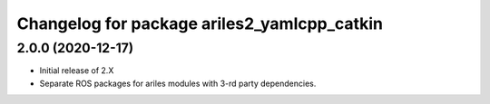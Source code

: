 ^^^^^^^^^^^^^^^^^^^^^^^^^^^^^^^^^^^^^^^^^^^^
Changelog for package ariles2_yamlcpp_catkin
^^^^^^^^^^^^^^^^^^^^^^^^^^^^^^^^^^^^^^^^^^^^

2.0.0 (2020-12-17)
------------------

* Initial release of 2.X
* Separate ROS packages for ariles modules with 3-rd party dependencies.
